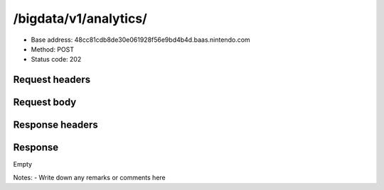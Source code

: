 /bigdata/v1/analytics/
================

- Base address: 48cc81cdb8de30e061928f56e9bd4b4d.baas.nintendo.com
- Method: POST
- Status code: 202

Request headers
----------------

.. code-block:: text
    Content-Type: application/json
    Authorization: Bearer eyJraWQiOiJhYjI2ODE1YS0yZjk0LTQ1NTUtOWQwMS0yYTk1OTg0OWJhM2QiLCJhbGciOiJSUzI1NiJ9.eyJzdWIiOiJiNWU5ZDU0YjE3NjZlZjJmIiwiYXVkIjoiYzZlNmUwNGFhYThjNjM1YSIsImlzcyI6Imh0dHBzOi8vNDhjYzgxY2RiOGRlMzBlMDYxOTI4ZjU2ZTliZDRiNGQuYmFhcy5uaW50ZW5kby5jb20iLCJ0eXAiOiJ0b2tlbiIsImJzOmdydCI6MiwiZXhwIjoxNjYxOTc0Nzg4LCJpYXQiOjE2NjE5NzM4ODgsImJzOmRpZCI6Ijc5MWIwOGE0M2UxNWIxMDIiLCJqdGkiOiI2NjJhNzg0Mi00MDRmLTQ5NjctYmQyZi01ZjNjZGUwZDkxNzYifQ.oCNoTl3beHhGEz6dmP97RY2yXeymKPkhKNAIPVkXOAaVNgGtwgja-2xl80t1WlMv81k_EEw4r8VkCEg29kwdHjvk43Sc2hmzp1BBS9iJ1J0WW895nJqb4dyOXYAMgu8TdmuegS_Flf4KtVXAEbxQfA5_kl-t9yinp49BmXUTkp7HoP7Hb7pNXSMKmeFehF6XQYpbBqv1XeaK30Rz4QFIogeFoHx2fR78nrNKmd51RaTUQhLH9YnzwtXoOu6VjNz569qKzaxX9bwc3750HZtn1-uSk1hNGxmJlL2tEtLAKTnbjzGDFTyvPr-3pFtQAb1xRrye6Z-cek7MQiDpp0xiTg
    Content-Encoding: gzip
    User-Agent: com.nintendo.zaga/2.19.0 ONEPLUS A6003/11 NPFSDK/Unity-2.33.0-0a4be7c8
    Accept-Language: en-US; q=1, en; q=0.5, *; q=0.001
    Host: 48cc81cdb8de30e061928f56e9bd4b4d.baas.nintendo.com
    Connection: Keep-Alive
    Accept-Encoding: gzip
    Content-Length: 450

Request body
----------------

.. code-block:: json
    [
        {
            "cacheInfo": {
                "appVersion": "2.19.0",
                "carrier": "giffgaff",
                "deviceAnalyticsId": "a2J1YmFhYWFERG1NamZtckpNTmVqSHZ6UGJWUE9FUwA=",
                "deviceName": "ONEPLUS A6003",
                "locale": "en-US",
                "manufacturer": "OnePlus",
                "networkType": "wifi",
                "osType": "Android",
                "osVersion": "11",
                "sdkVersion": "Unity-2.33.0-0a4be7c8",
                "sessionId": "791b08a43e15b102-1661973890238",
                "timeZone": "Europe/London",
                "timeZoneOffset": 3600000
            },
            "deviceAccount": "791b08a43e15b102",
            "eventCategory": "NPFCOMMON",
            "eventId": "SESSION",
            "eventTimestamp": 1661973890238,
            "market": "GOOGLE",
            "payload": {
                "action": "start",
                "duration": 0
            },
            "userId": "b5e9d54b1766ef2f"
        },
        {
            "cacheInfo": {
                "appVersion": "2.19.0",
                "carrier": "giffgaff",
                "deviceAnalyticsId": "a2J1YmFhYWFERG1NamZtckpNTmVqSHZ6UGJWUE9FUwA=",
                "deviceName": "ONEPLUS A6003",
                "locale": "en-US",
                "manufacturer": "OnePlus",
                "networkType": "wifi",
                "osType": "Android",
                "osVersion": "11",
                "sdkVersion": "Unity-2.33.0-0a4be7c8",
                "sessionId": "791b08a43e15b102-1661973592306",
                "timeZone": "Europe/London",
                "timeZoneOffset": 3600000
            },
            "deviceAccount": "791b08a43e15b102",
            "eventCategory": "NPFCOMMON",
            "eventId": "SESSION",
            "eventTimestamp": 1661973622564,
            "market": "GOOGLE",
            "payload": {
                "action": "pause",
                "duration": 30258
            },
            "userId": "b5e9d54b1766ef2f"
        }
    ]

Response headers
----------------

.. code-block:: text
    X-Cloud-Trace-Context: 86a9c5054b9f6fd49ca8462bf60c924f;o=1
    Date: Wed, 31 Aug 2022 19:24:49 GMT
    Content-Type: text/html
    Server: Google Frontend
    Content-Length: 0
    Alt-Svc: h3=":443"; ma=2592000,h3-29=":443"; ma=2592000,h3-Q050=":443"; ma=2592000,h3-Q046=":443"; ma=2592000,h3-Q043=":443"; ma=2592000,quic=":443"; ma=2592000; v="46,43"

Response
----------------

Empty

Notes:
- Write down any remarks or comments here